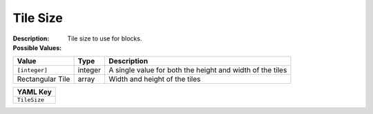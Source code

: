 .. _#/properties/Environment/properties/Observers/properties/Sprite2D/properties/TileSize:

.. #/properties/Environment/properties/Observers/properties/Sprite2D/properties/TileSize

Tile Size
=========

:Description: Tile size to use for blocks.

:Possible Values:

.. list-table::

   * - **Value**
     - **Type**
     - **Description**
   * - ``[integer]``
     - integer
     - A single value for both the height and width of the tiles
   * - Rectangular Tile
     - array
     - Width and height of the tiles


.. list-table::

   * - **YAML Key**
   * - ``TileSize``


